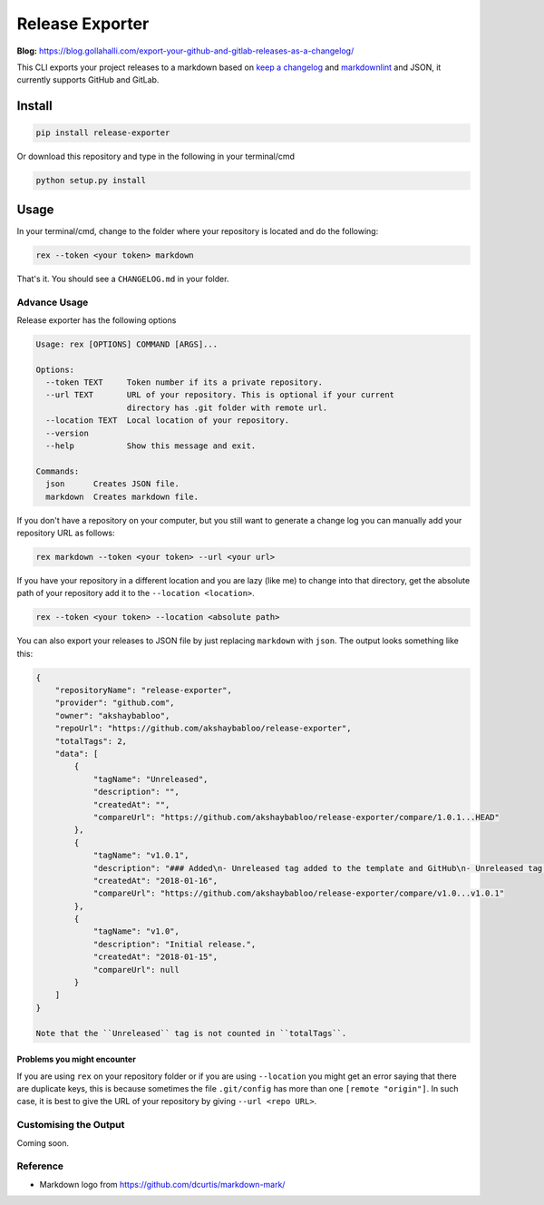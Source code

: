 Release Exporter
================

|codecov| |Build Status|

.. figure:: https://raw.githubusercontent.com/akshaybabloo/release-exporter/master/release-exporter.png
   :alt: logo-I-Guess

**Blog:** https://blog.gollahalli.com/export-your-github-and-gitlab-releases-as-a-changelog/

This CLI exports your project releases to a markdown based on `keep a
changelog <http://keepachangelog.com/en/1.0.0/>`__ and
`markdownlint <https://github.com/DavidAnson/markdownlint>`__ and JSON,
it currently supports GitHub and GitLab.

Install
-------

.. code:: bash

    pip install release-exporter

Or download this repository and type in the following in your
terminal/cmd

.. code:: bash

    python setup.py install

Usage
-----

In your terminal/cmd, change to the folder where your repository is
located and do the following:

.. code:: bash

    rex --token <your token> markdown

That's it. You should see a ``CHANGELOG.md`` in your folder.

Advance Usage
~~~~~~~~~~~~~

Release exporter has the following options

.. code:: bash

    Usage: rex [OPTIONS] COMMAND [ARGS]...

    Options:
      --token TEXT     Token number if its a private repository.
      --url TEXT       URL of your repository. This is optional if your current
                       directory has .git folder with remote url.
      --location TEXT  Local location of your repository.
      --version
      --help           Show this message and exit.

    Commands:
      json      Creates JSON file.
      markdown  Creates markdown file.

If you don't have a repository on your computer, but you still want to
generate a change log you can manually add your repository URL as
follows:

.. code:: bash

    rex markdown --token <your token> --url <your url>

If you have your repository in a different location and you are lazy
(like me) to change into that directory, get the absolute path of your
repository add it to the ``--location <location>``.

.. code:: bash

    rex --token <your token> --location <absolute path>

You can also export your releases to JSON file by just replacing
``markdown`` with ``json``. The output looks something like this:

.. code:: json

    {
        "repositoryName": "release-exporter",
        "provider": "github.com",
        "owner": "akshaybabloo",
        "repoUrl": "https://github.com/akshaybabloo/release-exporter",
        "totalTags": 2,
        "data": [
            {
                "tagName": "Unreleased",
                "description": "",
                "createdAt": "",
                "compareUrl": "https://github.com/akshaybabloo/release-exporter/compare/1.0.1...HEAD"
            },
            {
                "tagName": "v1.0.1",
                "description": "### Added\n- Unreleased tag added to the template and GitHub\n- Unreleased tag added to GitHub\n\n### Fixed\n- Tag missing in GitHub JSON fixed\n- Tag missing in GitLab JSON fixed",
                "createdAt": "2018-01-16",
                "compareUrl": "https://github.com/akshaybabloo/release-exporter/compare/v1.0...v1.0.1"
            },
            {
                "tagName": "v1.0",
                "description": "Initial release.",
                "createdAt": "2018-01-15",
                "compareUrl": null
            }
        ]
    }

    Note that the ``Unreleased`` tag is not counted in ``totalTags``.

Problems you might encounter
^^^^^^^^^^^^^^^^^^^^^^^^^^^^

If you are using ``rex`` on your repository folder or if you are using
``--location`` you might get an error saying that there are duplicate
keys, this is because sometimes the file ``.git/config`` has more than
one ``[remote "origin"]``. In such case, it is best to give the URL of
your repository by giving ``--url <repo URL>``.

Customising the Output
~~~~~~~~~~~~~~~~~~~~~~

Coming soon.

Reference
~~~~~~~~~

-  Markdown logo from https://github.com/dcurtis/markdown-mark/

.. |codecov| image:: https://codecov.io/gh/akshaybabloo/release-exporter/branch/master/graph/badge.svg
   :target: https://codecov.io/gh/akshaybabloo/release-exporter
.. |Build Status| image:: https://travis-ci.org/akshaybabloo/release-exporter.svg?branch=master
   :target: https://travis-ci.org/akshaybabloo/release-exporter
